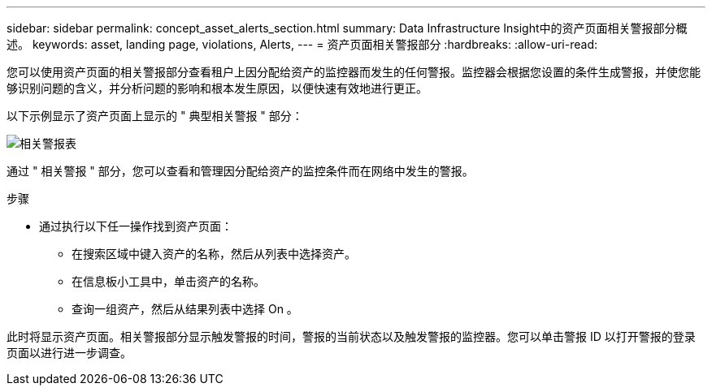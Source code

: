 ---
sidebar: sidebar 
permalink: concept_asset_alerts_section.html 
summary: Data Infrastructure Insight中的资产页面相关警报部分概述。 
keywords: asset, landing page, violations, Alerts, 
---
= 资产页面相关警报部分
:hardbreaks:
:allow-uri-read: 


[role="lead"]
您可以使用资产页面的相关警报部分查看租户上因分配给资产的监控器而发生的任何警报。监控器会根据您设置的条件生成警报，并使您能够识别问题的含义，并分析问题的影响和根本发生原因，以便快速有效地进行更正。

以下示例显示了资产页面上显示的 " 典型相关警报 " 部分：

image:Alerts_on_Landing_Page.png["相关警报表"]

通过 " 相关警报 " 部分，您可以查看和管理因分配给资产的监控条件而在网络中发生的警报。

.步骤
* 通过执行以下任一操作找到资产页面：
+
** 在搜索区域中键入资产的名称，然后从列表中选择资产。
** 在信息板小工具中，单击资产的名称。
** 查询一组资产，然后从结果列表中选择 On 。




此时将显示资产页面。相关警报部分显示触发警报的时间，警报的当前状态以及触发警报的监控器。您可以单击警报 ID 以打开警报的登录页面以进行进一步调查。
